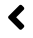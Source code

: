 SplineFontDB: 3.2
FontName: Untitled1
FullName: Untitled1
FamilyName: Untitled1
Weight: Regular
Copyright: Copyright (c) 2020, SFA17237
UComments: "2020-2-24: Created with FontForge (http://fontforge.org)"
Version: 001.000
ItalicAngle: 0
UnderlinePosition: -100
UnderlineWidth: 50
Ascent: 800
Descent: 200
InvalidEm: 0
LayerCount: 2
Layer: 0 0 "Arri+AOgA-re" 1
Layer: 1 0 "Avant" 0
XUID: [1021 381 -1739411286 17915]
OS2Version: 0
OS2_WeightWidthSlopeOnly: 0
OS2_UseTypoMetrics: 1
CreationTime: 1582541790
ModificationTime: 1582542009
OS2TypoAscent: 0
OS2TypoAOffset: 1
OS2TypoDescent: 0
OS2TypoDOffset: 1
OS2TypoLinegap: 0
OS2WinAscent: 0
OS2WinAOffset: 1
OS2WinDescent: 0
OS2WinDOffset: 1
HheadAscent: 0
HheadAOffset: 1
HheadDescent: 0
HheadDOffset: 1
OS2Vendor: 'PfEd'
DEI: 91125
Encoding: ISO8859-1
UnicodeInterp: none
NameList: AGL For New Fonts
DisplaySize: -48
AntiAlias: 1
FitToEm: 0
WinInfo: 48 16 5
BeginChars: 256 1

StartChar: A
Encoding: 65 65 0
Width: 1000
VWidth: 0
Flags: H
LayerCount: 2
Fore
SplineSet
266.9140625 426.203125 m 2
 532.5390625 691.828125 l 2
 550.8984375 710.1875 580.5859375 710.1875 598.75 691.828125 c 2
 642.890625 647.6875 l 2
 661.25 629.328125 661.25 599.640625 642.890625 581.4765625 c 2
 454.8046875 393 l 1
 643.0859375 204.71875 l 2
 661.4453125 186.359375 661.4453125 156.671875 643.0859375 138.5078125 c 2
 598.9453125 94.171875 l 2
 580.5859375 75.8125 550.8984375 75.8125 532.734375 94.171875 c 2
 267.109375 359.796875 l 2
 248.5546875 378.15625 248.5546875 407.84375 266.9140625 426.203125 c 2
EndSplineSet
EndChar
EndChars
EndSplineFont

